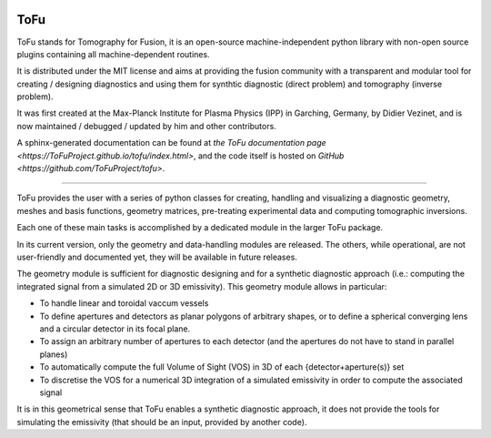 .. image:: https://travis-ci.org/ToFuProject/tofu.svg?branch=master
    :target: https://travis-ci.org/ToFuProject/tofu

.. image:: https://travis-ci.org/ToFuProject/tofu.svg?branch=NewGeom
       :target: https://travis-ci.org/ToFuProject/tofu


ToFu
====

ToFu stands for Tomography for Fusion, it is an open-source machine-independent python library
with non-open source plugins containing all machine-dependent routines.

It is distributed under the MIT license and aims at providing the fusion community with 
a transparent and modular tool for creating / designing diagnostics and using them for 
synthtic diagnostic (direct problem) and tomography (inverse problem).

It was first created at the Max-Planck Institute for Plasma Physics (IPP) in Garching, Germany, 
by Didier Vezinet, and is now maintained / debugged / updated by him and other contributors.

A sphinx-generated documentation can be found at `the ToFu documentation page <https://ToFuProject.github.io/tofu/index.html>`,
and the code itself is hosted on `GitHub <https://github.com/ToFuProject/tofu>`.


----

ToFu provides the user with a series of python classes for creating, handling and visualizing a diagnostic geometry, meshes and basis functions, 
geometry matrices, pre-treating experimental data and computing tomographic inversions.

Each one of these main tasks is accomplished by a dedicated module in the larger ToFu package.

In its current version, only the geometry and data-handling modules are released. 
The others, while operational, are not user-friendly and documented yet, they will be available in future releases.


The geometry module is sufficient for diagnostic designing and for a synthetic diagnostic approach (i.e.: computing the integrated signal from a simulated 2D or 3D emissivity).
This geometry module allows in particular:

* To handle linear and toroidal vaccum vessels
* To define apertures and detectors as planar polygons of arbitrary shapes, or to define a spherical converging lens and a circular detector in its focal plane.
* To assign an arbitrary number of apertures to each detector (and the apertures do not have to stand in parallel planes)
* To automatically compute the full Volume of Sight (VOS) in 3D of each {detector+aperture(s)} set
* To discretise the VOS for a numerical 3D integration of a simulated emissivity in order to compute the associated signal

It is in this geometrical sense that ToFu enables a synthetic diagnostic approach, it does not provide the tools for simulating the emissivity (that should be an input, provided by another code).






